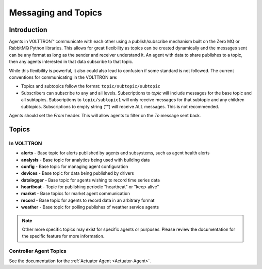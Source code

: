 .. _Messaging-Topics:

====================
Messaging and Topics
====================


Introduction
============

Agents in |VOLTTRON| communicate with each other using a publish/subscribe mechanism built on the Zero MQ or RabbitMQ
Python libraries.  This allows for great flexibility as topics can be created dynamically and the messages sent can be
any format as long as the sender and receiver understand it.  An agent with data to share publishes to a topic, then
any agents interested in that data subscribe to that topic.

While this flexibility is powerful, it also could also lead to confusion if some standard is not followed.  The current
conventions for communicating in the VOLTTRON are:

-  Topics and subtopics follow the format: ``topic/subtopic/subtopic``
-  Subscribers can subscribe to any and all levels. Subscriptions to `topic` will include messages for the base topic
   and all subtopics.  Subscriptions to ``topic/subtopic1`` will only receive messages for that subtopic and any
   children subtopics. Subscriptions to empty string ("") will receive ALL messages. This is not recommended.

Agents should set the `From` header.  This will allow agents to filter on the `To` message sent back.


Topics
======


In VOLTTRON
-----------

- **alerts** - Base topic for alerts published by agents and subsystems, such as agent health alerts
- **analysis** - Base topic for analytics being used with building data
- **config** - Base topic for managing agent configuration
- **devices** - Base topic for data being published by drivers
- **datalogger** - Base topic for agents wishing to record time series data
- **heartbeat** - Topic for publishing periodic "heartbeat" or "keep-alive"
- **market** - Base topics for market agent communication
- **record** - Base topic for agents to record data in an arbitrary format
- **weather** - Base topic for polling publishes of weather service agents

.. note::

   Other more specific topics may exist for specific agents or purposes.  Please review the documentation for the
   specific feature for more information.


Controller Agent Topics
-----------------------

See the documentation for the :ref:`Actuator Agent <Actuator-Agent>`.

.. |VOLTTRON| unicode:: VOLTTRON U+2122
